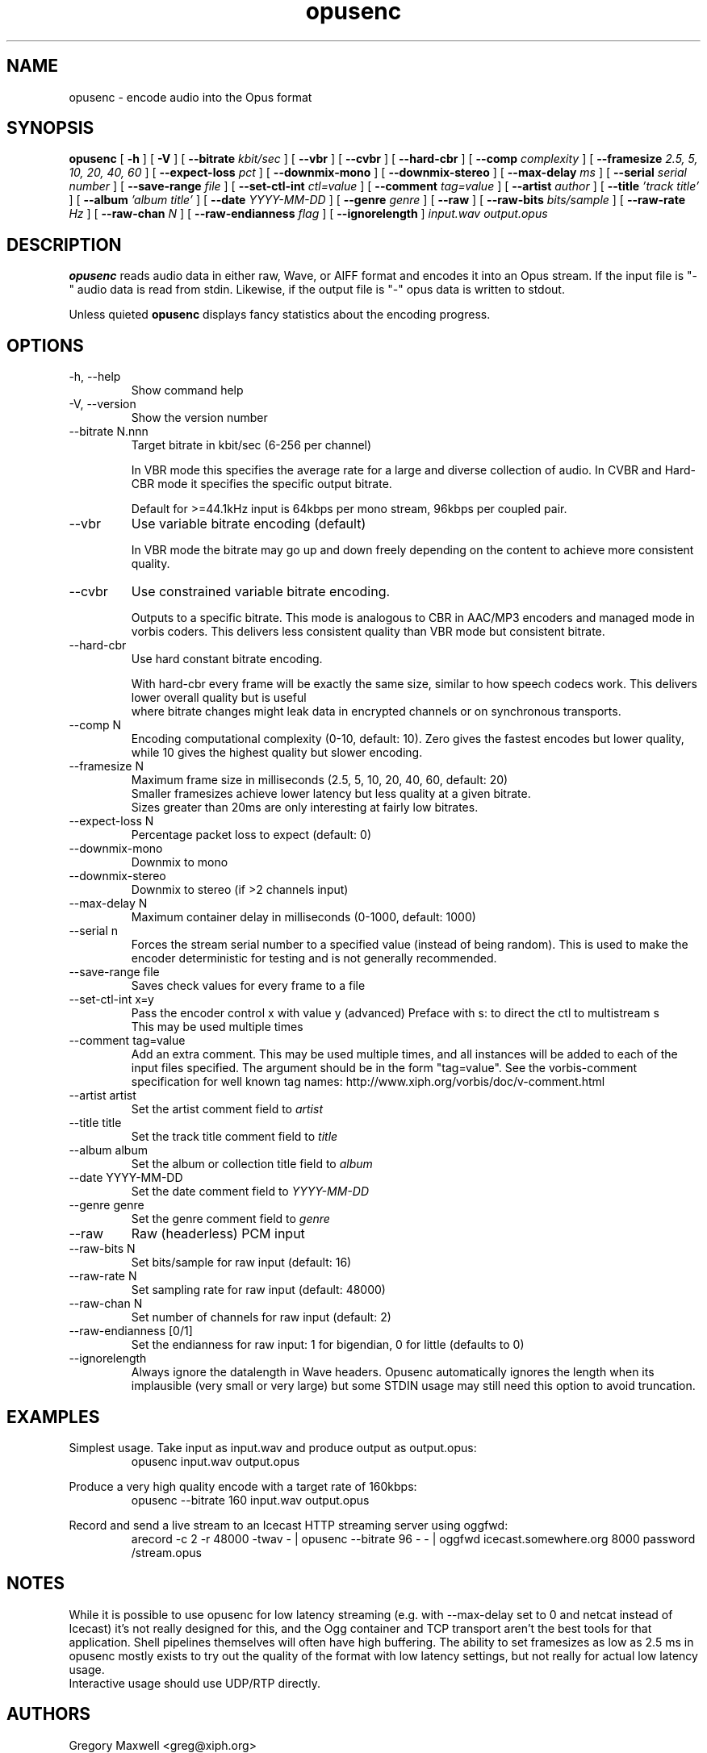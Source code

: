 .\" Process this file with
.\" groff -man -Tascii opusenc.1
.\"
.TH opusenc 1 2012-08-31 "Xiph.Org Foundation" "opus-tools"

.SH NAME
opusenc \- encode audio into the Opus format

.SH SYNOPSIS
.B opusenc
[
.B -h
] [
.B -V
] [
.B --bitrate
.I kbit/sec
] [
.B --vbr
] [
.B --cvbr
] [
.B --hard-cbr
] [
.B --comp
.I complexity
] [
.B --framesize
.I 2.5, 5, 10, 20, 40, 60
] [
.B --expect-loss
.I pct
] [
.B --downmix-mono
] [
.B --downmix-stereo
] [
.B --max-delay
.I ms
] [
.B --serial
.I serial number
] [
.B --save-range
.I file
] [
.B --set-ctl-int
.I ctl=value
] [
.B --comment
.I tag=value
] [
.B --artist
.I author
] [
.B --title
.I 'track title'
] [
.B --album
.I 'album title'
] [
.B --date
.I YYYY-MM-DD
] [
.B --genre
.I genre
] [
.B --raw
] [
.B --raw-bits
.I bits/sample
] [
.B --raw-rate
.I Hz
] [
.B --raw-chan
.I N
] [
.B --raw-endianness
.I flag
] [
.B --ignorelength
]
.I input.wav
.I output.opus

.SH DESCRIPTION
.B opusenc
reads audio data in either raw, Wave, or AIFF format and encodes it into an
Opus stream. If the input file is "-" audio data is read from stdin.
Likewise, if the output file is "-" opus data is written to stdout.

Unless quieted
.B opusenc
displays fancy statistics about the encoding progress.

.SH OPTIONS
.IP "-h, --help"
Show command help
.IP "-V, --version"
Show the version number
.IP "--bitrate N.nnn"
Target bitrate in kbit/sec (6-256 per channel)

In VBR mode this specifies the average rate for a large and diverse
collection of audio. In CVBR and Hard-CBR mode it specifies the specific
output bitrate.

Default for >=44.1kHz input is 64kbps per mono stream, 96kbps per coupled pair.

.IP "--vbr"
Use variable bitrate encoding (default)

In VBR mode the bitrate may go up and down freely depending on the content
to achieve more consistent quality.

.IP "--cvbr"
Use constrained variable bitrate encoding.

Outputs to a specific bitrate. This mode is analogous to CBR in AAC/MP3
encoders and managed mode in vorbis coders. This delivers less consistent
quality than VBR mode but consistent bitrate.
.IP "--hard-cbr"
Use hard constant bitrate encoding.

With hard-cbr every frame will be exactly the same size, similar to how
speech codecs work. This delivers lower overall quality but is useful
 where bitrate changes might leak data in encrypted channels or on
synchronous transports.
.IP "--comp N"
Encoding computational complexity (0-10, default: 10). Zero gives the
fastest encodes but lower quality, while 10 gives the highest quality
but slower encoding.
.IP "--framesize N"
Maximum frame size in milliseconds (2.5, 5, 10, 20, 40, 60, default: 20)
.br
Smaller framesizes achieve lower latency but less quality at a given
bitrate.
.br
Sizes greater than 20ms are only interesting at fairly low
bitrates.
.IP "--expect-loss N"
Percentage packet loss to expect (default: 0)
.IP "--downmix-mono"
Downmix to mono
.IP "--downmix-stereo"
Downmix to stereo (if >2 channels input)
.IP "--max-delay N"
Maximum container delay in milliseconds (0-1000, default: 1000)
.IP "--serial n"
Forces the stream serial number to a specified value (instead of being random).
This is used to make the encoder deterministic for testing and is not generally recommended.
.IP "--save-range file"
Saves check values for every frame to a file
.IP "--set-ctl-int x=y"
Pass the encoder control x with value y (advanced)
Preface with s: to direct the ctl to multistream s
.br
This may be used multiple times
.IP "--comment tag=value"
Add an extra comment.  This may be used multiple times, and all
instances will be added to each of the input files specified. The argument
should be in the form "tag=value".
See the vorbis-comment specification for well known tag names:
http://www.xiph.org/vorbis/doc/v-comment.html
.IP "--artist artist"
Set the artist comment field to
.I artist
.IP "--title title"
Set the track title comment field to
.I title
.IP "--album album"
Set the album or collection title field to
.I album
.IP "--date YYYY-MM-DD"
Set the date comment field to
.I YYYY-MM-DD
.IP "--genre genre"
Set the genre comment field to
.I genre
.IP "--raw"
Raw (headerless) PCM input
.IP "--raw-bits N"
Set bits/sample for raw input (default: 16)
.IP "--raw-rate N"
Set sampling rate for raw input (default: 48000)
.IP "--raw-chan N"
Set number of channels for raw input (default: 2)
.IP "--raw-endianness [0/1]"
Set the endianness for raw input: 1 for bigendian, 0 for little (defaults to 0)
.IP "--ignorelength"
Always ignore the datalength in Wave headers. Opusenc automatically ignores
the length when its implausible (very small or very large) but some STDIN
usage may still need this option to avoid truncation.

.SH EXAMPLES

Simplest usage. Take input as input.wav and produce output as output.opus:
.RS
opusenc input.wav output.opus
.RE
.PP

Produce a very high quality encode with a target rate of 160kbps:
.RS
opusenc --bitrate 160 input.wav output.opus
.RE
.PP

Record and send a live stream to an Icecast HTTP streaming server using oggfwd:
.RS
arecord -c 2 -r 48000 -twav - | opusenc --bitrate 96 -  - | oggfwd icecast.somewhere.org 8000 password /stream.opus
.RE
.PP

.SH NOTES

While it is possible to use opusenc for low latency streaming (e.g. with --max-delay set to 0
and netcat instead of Icecast) it's not really designed for this, and the Ogg container
and TCP transport aren't the best tools for that application. Shell
pipelines themselves will often have high buffering. The ability to set
framesizes as low as 2.5 ms in opusenc mostly exists to try out the quality
of the format with low latency settings, but not really for actual low
latency usage.
.br
Interactive usage should use UDP/RTP directly.

.SH AUTHORS
.br
Gregory Maxwell <greg@xiph.org>

.SH SEE ALSO
.BR opusdec (1),
.BR opusinfo (1),
.BR oggfwd (1)

